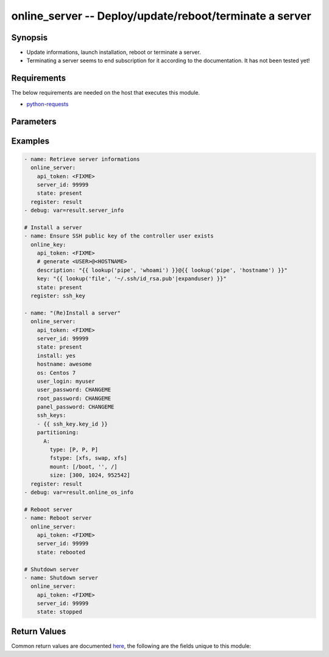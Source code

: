 .. _online_server_module:


online_server -- Deploy/update/reboot/terminate a server
++++++++++++++++++++++++++++++++++++++++++++++++++++++++



Synopsis
--------
- Update informations, launch installation, reboot or terminate a server.
- Terminating a server seems to end subscription for it according to the documentation. It has not been tested yet!



Requirements
------------
The below requirements are needed on the host that executes this module.

- `python-requests <https://requests.readthedocs.io/en/latest/>`_


Parameters
----------

.. raw:: html

    <table  border=0 cellpadding=0 class="documentation-table">
        <tr>
            <th colspan="1">Parameter</th>
            <th>Choices/<font color="blue">Defaults</font></th>
                        <th width="100%">Comments</th>
        </tr>
                    <tr>
                                                                <td colspan="1">
                    <div class="ansibleOptionAnchor" id="parameter-api_timeout"></div>
                    <b>api_timeout</b>
                    <a class="ansibleOptionLink" href="#parameter-api_timeout" title="Permalink to this option"></a>
                    <div style="font-size: small">
                        <span style="color: purple">-</span>
                                                                    </div>
                                    </td>
                                <td>
                                                                                                                                                                    <b>Default:</b><br/><div style="color: blue">30</div>
                                    </td>
                                                                <td>
                                            <div>Timeout of HTTP requests.</div>
                                                        </td>
            </tr>
                                <tr>
                                                                <td colspan="1">
                    <div class="ansibleOptionAnchor" id="parameter-api_token"></div>
                    <b>api_token</b>
                    <a class="ansibleOptionLink" href="#parameter-api_token" title="Permalink to this option"></a>
                    <div style="font-size: small">
                        <span style="color: purple">-</span>
                                                 / <span style="color: red">required</span>                    </div>
                                    </td>
                                <td>
                                                                                                                                                            </td>
                                                                <td>
                                            <div>Token to access Online API.</div>
                                            <div>Fallback to <code>ONLINE_API_TOKEN</code> environment variable if not set.</div>
                                                        </td>
            </tr>
                                <tr>
                                                                <td colspan="1">
                    <div class="ansibleOptionAnchor" id="parameter-api_url"></div>
                    <b>api_url</b>
                    <a class="ansibleOptionLink" href="#parameter-api_url" title="Permalink to this option"></a>
                    <div style="font-size: small">
                        <span style="color: purple">-</span>
                                                                    </div>
                                    </td>
                                <td>
                                                                                                                                                                    <b>Default:</b><br/><div style="color: blue">"https://api.online.net/api/v1"</div>
                                    </td>
                                                                <td>
                                            <div>Base URL to access Online API.</div>
                                            <div>Fallback to <code>ONLINE_API_URL</code> environment variable if not set.</div>
                                                        </td>
            </tr>
                                <tr>
                                                                <td colspan="1">
                    <div class="ansibleOptionAnchor" id="parameter-hostname"></div>
                    <b>hostname</b>
                    <a class="ansibleOptionLink" href="#parameter-hostname" title="Permalink to this option"></a>
                    <div style="font-size: small">
                        <span style="color: purple">string</span>
                                                                    </div>
                                    </td>
                                <td>
                                                                                                                                                            </td>
                                                                <td>
                                            <div>Hostname of the server.</div>
                                            <div>This is configured in the Online console but it does not set the hostname of the server.</div>
                                                        </td>
            </tr>
                                <tr>
                                                                <td colspan="1">
                    <div class="ansibleOptionAnchor" id="parameter-install"></div>
                    <b>install</b>
                    <a class="ansibleOptionLink" href="#parameter-install" title="Permalink to this option"></a>
                    <div style="font-size: small">
                        <span style="color: purple">boolean</span>
                                                                    </div>
                                    </td>
                                <td>
                                                                                                                                                                                                                    <ul style="margin: 0; padding: 0"><b>Choices:</b>
                                                                                                                                                                <li><div style="color: blue"><b>no</b>&nbsp;&larr;</div></li>
                                                                                                                                                                                                <li>yes</li>
                                                                                    </ul>
                                                                            </td>
                                                                <td>
                                            <div>Whether to launch an installation.</div>
                                                        </td>
            </tr>
                                <tr>
                                                                <td colspan="1">
                    <div class="ansibleOptionAnchor" id="parameter-os"></div>
                    <b>os</b>
                    <a class="ansibleOptionLink" href="#parameter-os" title="Permalink to this option"></a>
                    <div style="font-size: small">
                        <span style="color: purple">string</span>
                                                                    </div>
                                    </td>
                                <td>
                                                                                                                                                            </td>
                                                                <td>
                                            <div>Operating system to use for the installation.</div>
                                            <div>Use <span class='module'>online_os_info</span> or make a GET call to <em>/server/operatingSystems/{server_id}</em> for retrieving available operating systems.</div>
                                            <div>Name, not id, of the operating system must be used.</div>
                                                        </td>
            </tr>
                                <tr>
                                                                <td colspan="1">
                    <div class="ansibleOptionAnchor" id="parameter-panel_password"></div>
                    <b>panel_password</b>
                    <a class="ansibleOptionLink" href="#parameter-panel_password" title="Permalink to this option"></a>
                    <div style="font-size: small">
                        <span style="color: purple">string</span>
                                                                    </div>
                                    </td>
                                <td>
                                                                                                                                                            </td>
                                                                <td>
                                            <div>Password for panel.</div>
                                                        </td>
            </tr>
                                <tr>
                                                                <td colspan="1">
                    <div class="ansibleOptionAnchor" id="parameter-partitioning"></div>
                    <b>partitioning</b>
                    <a class="ansibleOptionLink" href="#parameter-partitioning" title="Permalink to this option"></a>
                    <div style="font-size: small">
                        <span style="color: purple">dictionary</span>
                                                                    </div>
                                    </td>
                                <td>
                                                                                                                                                            </td>
                                                                <td>
                                            <div>How to partition disks.</div>
                                                        </td>
            </tr>
                                <tr>
                                                                <td colspan="1">
                    <div class="ansibleOptionAnchor" id="parameter-root_password"></div>
                    <b>root_password</b>
                    <a class="ansibleOptionLink" href="#parameter-root_password" title="Permalink to this option"></a>
                    <div style="font-size: small">
                        <span style="color: purple">string</span>
                                                                    </div>
                                    </td>
                                <td>
                                                                                                                                                            </td>
                                                                <td>
                                            <div>Password for the <em>root</em> account.</div>
                                                        </td>
            </tr>
                                <tr>
                                                                <td colspan="1">
                    <div class="ansibleOptionAnchor" id="parameter-server_id"></div>
                    <b>server_id</b>
                    <a class="ansibleOptionLink" href="#parameter-server_id" title="Permalink to this option"></a>
                    <div style="font-size: small">
                        <span style="color: purple">integer</span>
                                                 / <span style="color: red">required</span>                    </div>
                                    </td>
                                <td>
                                                                                                                                                            </td>
                                                                <td>
                                            <div>Id of the server.</div>
                                                        </td>
            </tr>
                                <tr>
                                                                <td colspan="1">
                    <div class="ansibleOptionAnchor" id="parameter-ssh_keys"></div>
                    <b>ssh_keys</b>
                    <a class="ansibleOptionLink" href="#parameter-ssh_keys" title="Permalink to this option"></a>
                    <div style="font-size: small">
                        <span style="color: purple">list</span>
                                                                    </div>
                                    </td>
                                <td>
                                                                                                                                                            </td>
                                                                <td>
                                            <div>List of SSH key ids.</div>
                                                        </td>
            </tr>
                                <tr>
                                                                <td colspan="1">
                    <div class="ansibleOptionAnchor" id="parameter-state"></div>
                    <b>state</b>
                    <a class="ansibleOptionLink" href="#parameter-state" title="Permalink to this option"></a>
                    <div style="font-size: small">
                        <span style="color: purple">string</span>
                                                                    </div>
                                    </td>
                                <td>
                                                                                                                            <ul style="margin: 0; padding: 0"><b>Choices:</b>
                                                                                                                                                                <li><div style="color: blue"><b>present</b>&nbsp;&larr;</div></li>
                                                                                                                                                                                                <li>stopped</li>
                                                                                                                                                                                                <li>rebooted</li>
                                                                                                                                                                                                <li>terminated</li>
                                                                                    </ul>
                                                                            </td>
                                                                <td>
                                            <div>Final state of the server.</div>
                                            <div>Use <em>install=yes</em> to (re)install a server.</div>
                                                        </td>
            </tr>
                                <tr>
                                                                <td colspan="1">
                    <div class="ansibleOptionAnchor" id="parameter-user_login"></div>
                    <b>user_login</b>
                    <a class="ansibleOptionLink" href="#parameter-user_login" title="Permalink to this option"></a>
                    <div style="font-size: small">
                        <span style="color: purple">string</span>
                                                                    </div>
                                    </td>
                                <td>
                                                                                                                                                            </td>
                                                                <td>
                                            <div>Username of the local user.</div>
                                            <div>Installation required to set a local user.</div>
                                                        </td>
            </tr>
                                <tr>
                                                                <td colspan="1">
                    <div class="ansibleOptionAnchor" id="parameter-user_password"></div>
                    <b>user_password</b>
                    <a class="ansibleOptionLink" href="#parameter-user_password" title="Permalink to this option"></a>
                    <div style="font-size: small">
                        <span style="color: purple">string</span>
                                                                    </div>
                                    </td>
                                <td>
                                                                                                                                                            </td>
                                                                <td>
                                            <div>Password of the local user.</div>
                                                        </td>
            </tr>
                                <tr>
                                                                <td colspan="1">
                    <div class="ansibleOptionAnchor" id="parameter-validate_certs"></div>
                    <b>validate_certs</b>
                    <a class="ansibleOptionLink" href="#parameter-validate_certs" title="Permalink to this option"></a>
                    <div style="font-size: small">
                        <span style="color: purple">-</span>
                                                                    </div>
                                    </td>
                                <td>
                                                                                                                                                                                                                <b>Default:</b><br/><div style="color: blue">"yes"</div>
                                    </td>
                                                                <td>
                                            <div>Whether to check SSL certificates.</div>
                                                        </td>
            </tr>
                        </table>
    <br/>




Examples
--------

.. code-block:: yaml+jinja

    
    - name: Retrieve server informations
      online_server:
        api_token: <FIXME>
        server_id: 99999
        state: present
      register: result
    - debug: var=result.server_info

    # Install a server
    - name: Ensure SSH public key of the controller user exists
      online_key:
        api_token: <FIXME>
        # generate <USER>@<HOSTNAME>
        description: "{{ lookup('pipe', 'whoami') }}@{{ lookup('pipe', 'hostname') }}"
        key: "{{ lookup('file', '~/.ssh/id_rsa.pub'|expanduser) }}"
        state: present
      register: ssh_key

    - name: "(Re)Install a server"
      online_server:
        api_token: <FIXME>
        server_id: 99999
        state: present
        install: yes
        hostname: awesome
        os: Centos 7
        user_login: myuser
        user_password: CHANGEME
        root_password: CHANGEME
        panel_password: CHANGEME
        ssh_keys:
        - {{ ssh_key.key_id }}
        partitioning:
          A:
            type: [P, P, P]
            fstype: [xfs, swap, xfs]
            mount: [/boot, '', /]
            size: [300, 1024, 952542]
      register: result
    - debug: var=result.online_os_info

    # Reboot server
    - name: Reboot server
      online_server:
        api_token: <FIXME>
        server_id: 99999
        state: rebooted

    # Shutdown server
    - name: Shutdown server
      online_server:
        api_token: <FIXME>
        server_id: 99999
        state: stopped




Return Values
-------------
Common return values are documented `here
<https://docs.ansible.com/ansible/latest/reference_appendices/common_return_values.html#common-return-values>`__, the following are the fields unique to this module:

.. raw:: html

    <table border=0 cellpadding=0 class="documentation-table">
        <tr>
            <th colspan="1">Key</th>
            <th>Returned</th>
            <th width="100%">Description</th>
        </tr>
                    <tr>
                                <td colspan="1">
                    <div class="ansibleOptionAnchor" id="return-server_info"></div>
                    <b>server_info</b>
                    <a class="ansibleOptionLink" href="#return-server_info" title="Permalink to this return value"></a>
                    <div style="font-size: small">
                      <span style="color: purple">complex</span>
                                          </div>
                                    </td>
                <td>on sucess</td>
                <td>
                                            <div>Server informations return by /server/{server_id} API call.</div>
                                        <br/>
                                            <div style="font-size: smaller"><b>Sample:</b></div>
                                                <div style="font-size: smaller; color: blue; word-wrap: break-word; word-break: break-all;">{&#x27;online_server_info&#x27;: {&#x27;abuse&#x27;: &#x27;abuse@example.com&#x27;, &#x27;anti_ddos&#x27;: False, &#x27;bmc&#x27;: {&#x27;session_key&#x27;: None}, &#x27;boot_mode&#x27;: &#x27;normal&#x27;, &#x27;contacts&#x27;: {&#x27;owner&#x27;: &#x27;foobar&#x27;, &#x27;tech&#x27;: &#x27;foobar&#x27;}, &#x27;disks&#x27;: [{&#x27;capacity&#x27;: 3815448, &#x27;connector&#x27;: &#x27;A&#x27;, &#x27;id&#x27;: 261223, &#x27;type&#x27;: &#x27;SATA&#x27;}], &#x27;drive_arrays&#x27;: [{&#x27;disks&#x27;: [{&#x27;capacity&#x27;: 3815448, &#x27;connector&#x27;: &#x27;A&#x27;, &#x27;id&#x27;: 261223, &#x27;type&#x27;: &#x27;SATA&#x27;}]}], &#x27;hardware_watch&#x27;: True, &#x27;hostname&#x27;: &#x27;sd-42&#x27;, &#x27;id&#x27;: 42, &#x27;install_status&#x27;: &#x27;installed&#x27;, &#x27;ip&#x27;: [{&#x27;address&#x27;: &#x27;10.0.0.1&#x27;, &#x27;mac&#x27;: &#x27;01:23:45:67:89:ap&#x27;, &#x27;reverse&#x27;: &#x27;10-0-0-1.rev.poneytelecom.eu.&#x27;, &#x27;switch_port_state&#x27;: &#x27;up&#x27;, &#x27;type&#x27;: &#x27;public&#x27;}], &#x27;last_reboot&#x27;: &#x27;2020-05-20T12:00:00.000Z&#x27;, &#x27;location&#x27;: {&#x27;block&#x27;: &#x27;A&#x27;, &#x27;datacenter&#x27;: &#x27;DC3&#x27;, &#x27;position&#x27;: 15, &#x27;rack&#x27;: &#x27;A18&#x27;, &#x27;room&#x27;: &#x27;4 5-4&#x27;}, &#x27;network&#x27;: {&#x27;ip&#x27;: [&#x27;10.0.0.1&#x27;], &#x27;ipfo&#x27;: [], &#x27;private&#x27;: []}, &#x27;offer&#x27;: &#x27;Store-1-S&#x27;, &#x27;os&#x27;: {&#x27;name&#x27;: &#x27;centos&#x27;, &#x27;version&#x27;: &#x27;7&#x27;}, &#x27;power&#x27;: &#x27;ON&#x27;, &#x27;proactive_monitoring&#x27;: False, &#x27;support&#x27;: &#x27;Basic service level&#x27;}}</div>
                                    </td>
            </tr>
                        </table>
    <br/><br/>


